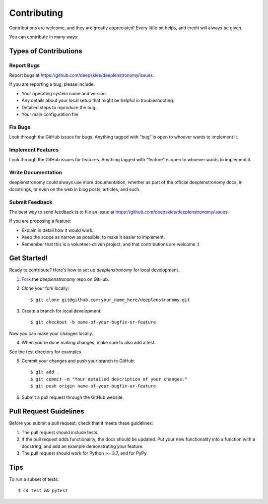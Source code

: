============
Contributing
============

Contributions are welcome, and they are greatly appreciated! Every
little bit helps, and credit will always be given. 

You can contribute in many ways:

Types of Contributions
----------------------

Report Bugs
~~~~~~~~~~~

Report bugs at https://github.com/deepskies/deeplenstronomy/issues.

If you are reporting a bug, please include:

* Your operating system name and version.
* Any details about your local setup that might be helpful in troubleshooting.
* Detailed steps to reproduce the bug.
* Your main configuration file

Fix Bugs
~~~~~~~~

Look through the GitHub issues for bugs. Anything tagged with "bug"
is open to whoever wants to implement it.

Implement Features
~~~~~~~~~~~~~~~~~~

Look through the GitHub issues for features. Anything tagged with "feature"
is open to whoever wants to implement it.

Write Documentation
~~~~~~~~~~~~~~~~~~~

deeplenstronomy could always use more documentation, whether as part of the 
official deeplenstronomy docs, in docstrings, or even on the web in blog posts,
articles, and such.

Submit Feedback
~~~~~~~~~~~~~~~

The best way to send feedback is to file an issue at https://github.com/deepskies/deeplenstronomy/issues.

If you are proposing a feature:

* Explain in detail how it would work.
* Keep the scope as narrow as possible, to make it easier to implement.
* Remember that this is a volunteer-driven project, and that contributions
  are welcome :)

Get Started!
------------

Ready to contribute? Here's how to set up `deeplenstronomy` for
local development.

1. Fork_ the `deeplenstronomy` repo on GitHub.
2. Clone your fork locally::

    $ git clone git@github.com:your_name_here/deeplenstronomy.git

3. Create a branch for local development::

    $ git checkout -b name-of-your-bugfix-or-feature

Now you can make your changes locally.

4. When you're done making changes, make sure to also add a test.

See the test directory for examples

5. Commit your changes and push your branch to GitHub::

    $ git add .
    $ git commit -m "Your detailed description of your changes."
    $ git push origin name-of-your-bugfix-or-feature

6. Submit a pull request through the GitHub website.

.. _Fork: https://github.com/deepskies/deeplenstronomy/fork

Pull Request Guidelines
-----------------------

Before you submit a pull request, check that it meets these guidelines:

1. The pull request should include tests.
2. If the pull request adds functionality, the docs should be updated. Put
   your new functionality into a function with a docstring, and add an
   example demonstrating your feature.
3. The pull request should work for Python >= 3.7, and for PyPy.

Tips
----

To run a subset of tests::

	 $ cd test && pytest
